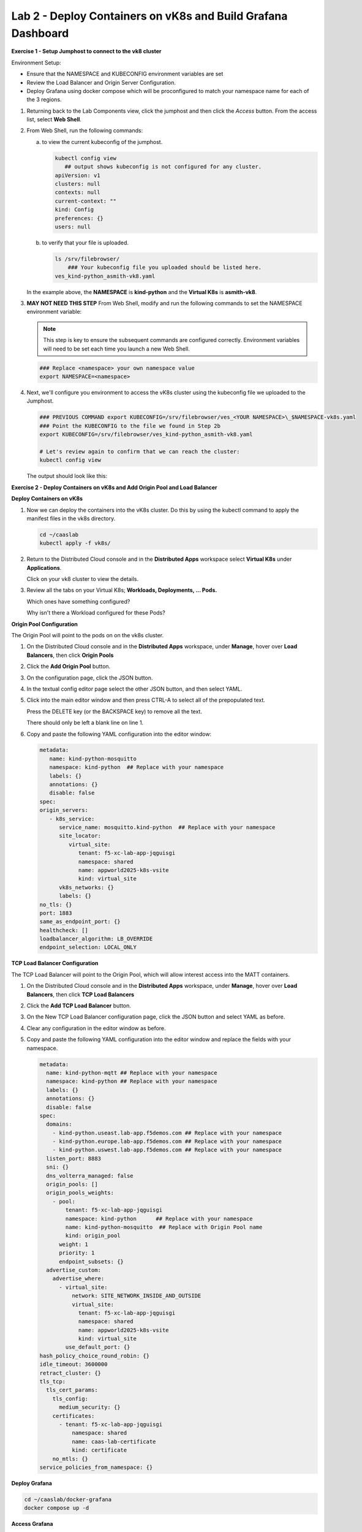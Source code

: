 Lab 2 - Deploy Containers on vK8s and Build Grafana Dashboard
=============================================================

**Exercise 1 - Setup Jumphost to connect to the vk8 cluster**

Environment Setup:

- Ensure that the NAMESPACE and KUBECONFIG environment variables are set
- Review the Load Balancer and Origin Server Configuration.
- Deploy Grafana using docker compose which will be proconfigured to match your namespace name for each of the 3 regions.

#. Returning back to the Lab Components view, click the jumphost and then click the *Access* button. From the access list, select **Web Shell**.

   .. image:: ../images/M4-L2-webshell-launch.png
      :width: 400pt

#. From Web Shell, run the following commands:

   a. to view the current kubeconfig of the jumphost.

      .. code-block:: bash

         kubectl config view
            ## output shows kubeconfig is not configured for any cluster.
         apiVersion: v1
         clusters: null
         contexts: null
         current-context: ""
         kind: Config
         preferences: {}
         users: null


   b. to verify that your file is uploaded. 

      .. code-block:: bash

        ls /srv/filebrowser/
            ### Your kubeconfig file you uploaded should be listed here.     
        ves_kind-python_asmith-vk8.yaml


   In the example above, the **NAMESPACE** is **kind-python** and the **Virtual K8s** is **asmith-vk8**.

#. **MAY NOT NEED THIS STEP** 
   From Web Shell, modify and run the following commands to set the NAMESPACE environment variable:

   .. note:: This step is key to ensure the subsequent commands are configured correctly. Environment variables will need to be set each time you launch a new Web Shell.

   .. code-block:: bash

     ### Replace <namespace> your own namespace value
     export NAMESPACE=<namespace>

#. Next, we'll configure you environment to access the vK8s cluster using the kubeconfig file we uploaded to the Jumphost.

   .. code-block:: bash

    ### PREVIOUS COMMAND export KUBECONFIG=/srv/filebrowser/ves_<YOUR NAMESPACE>\_$NAMESPACE-vk8s.yaml
    ### Point the KUBECONFIG to the file we found in Step 2b
    export KUBECONFIG=/srv/filebrowser/ves_kind-python_asmith-vk8.yaml   

    # Let's review again to confirm that we can reach the cluster:
    kubectl config view

   The output should look like this:

   .. image:: ../images/M4-L2-exp-kubeconfig.png
      :width: 400pt


**Exercise 2 - Deploy Containers on vK8s and Add Origin Pool and Load Balancer**

**Deploy Containers on vK8s**

#. Now we can deploy the containers into the vK8s cluster.
   Do this by using the kubectl command to apply the manifest files in the vk8s directory.

   .. code-block:: bash

     cd ~/caaslab
     kubectl apply -f vk8s/

#. Return to the Distributed Cloud console and in the **Distributed Apps** workspace select **Virtual K8s** under **Applications**.

   Click on your vk8 cluster to view the details.

#. Review all the tabs on your Virtual K8s; **Workloads, Deployments, ... Pods.**

   Which ones have something configured?

   Why isn't there a Workload configured for these Pods?

**Origin Pool Configuration**

The Origin Pool will point to the pods on on the vk8s cluster. 

#. On the Distributed Cloud console and in the **Distributed Apps** workspace, under **Manage**, hover over **Load Balancers**, then click **Origin Pools**

#. Click the **Add Origin Pool** button.

#. On the configuration page, click the JSON button.

#. In the textual config editor page select the other JSON button, and then select YAML.

#. Click into the main editor window and then press CTRL-A to select all of the prepopulated text.

   Press the DELETE key (or the BACKSPACE key) to remove all the text.

   There should only be left a blank line on line 1.

#. Copy and paste the following YAML configuration into the editor window:

   .. code-block:: yaml

      metadata:
         name: kind-python-mosquitto
         namespace: kind-python  ## Replace with your namespace
         labels: {}
         annotations: {}
         disable: false
      spec:
      origin_servers:
         - k8s_service:
            service_name: mosquitto.kind-python  ## Replace with your namespace
            site_locator:
               virtual_site:
                  tenant: f5-xc-lab-app-jqguisgi
                  namespace: shared
                  name: appworld2025-k8s-vsite
                  kind: virtual_site
            vk8s_networks: {}
            labels: {}
      no_tls: {}
      port: 1883
      same_as_endpoint_port: {}
      healthcheck: []
      loadbalancer_algorithm: LB_OVERRIDE
      endpoint_selection: LOCAL_ONLY

**TCP Load Balancer Configuration**

The TCP Load Balancer will point to the Origin Pool, which will allow interest access into the MATT containers.

#. On the Distributed Cloud console and in the **Distributed Apps** workspace, under **Manage**, hover over **Load Balancers**, then click **TCP Load Balancers**

#. Click the **Add TCP Load Balancer** button.

#. On the New TCP Load Balancer configuration page, click the JSON button and select YAML as before.

#. Clear any configuration in the editor window as before.

#. Copy and paste the following YAML configuration into the editor window and replace the fields with your namespace.

   .. code-block:: yaml

      metadata:
        name: kind-python-mqtt ## Replace with your namespace
        namespace: kind-python ## Replace with your namespace
        labels: {}
        annotations: {}
        disable: false
      spec:
        domains:
          - kind-python.useast.lab-app.f5demos.com ## Replace with your namespace
          - kind-python.europe.lab-app.f5demos.com ## Replace with your namespace
          - kind-python.uswest.lab-app.f5demos.com ## Replace with your namespace
        listen_port: 8883
        sni: {}
        dns_volterra_managed: false
        origin_pools: []
        origin_pools_weights:
          - pool:
              tenant: f5-xc-lab-app-jqguisgi
              namespace: kind-python      ## Replace with your namespace
              name: kind-python-mosquitto  ## Replace with Origin Pool name
              kind: origin_pool
            weight: 1
            priority: 1
            endpoint_subsets: {}
        advertise_custom:
          advertise_where:
            - virtual_site:
                network: SITE_NETWORK_INSIDE_AND_OUTSIDE
                virtual_site:
                  tenant: f5-xc-lab-app-jqguisgi
                  namespace: shared
                  name: appworld2025-k8s-vsite
                  kind: virtual_site
              use_default_port: {}
      hash_policy_choice_round_robin: {}
      idle_timeout: 3600000
      retract_cluster: {}
      tls_tcp:
        tls_cert_params:
          tls_config:
            medium_security: {}
          certificates:
            - tenant: f5-xc-lab-app-jqguisgi
                namespace: shared
                name: caas-lab-certificate
                kind: certificate
          no_mtls: {}
      service_policies_from_namespace: {}


**Deploy Grafana**

.. code-block:: bash

  cd ~/caaslab/docker-grafana
  docker compose up -d

**Access Grafana**

Within the lab components screen, select Access on the Jumphost, and choose Grafana from the dropdown.

Launch Grafana and logon with the username *admin*, and the password *grafana*

Once logged in, navigate to **Dashboards** --> **Services** --> **Distributed Host Stats via MQTT**

On the Dashboard, you should see one chart for each Customer Edge region we deployed to. We haven't sent any data yet, so the charts will be empty.

Note: The Green icons in the image will be an indicator that the connection to the MQTT broker was successful.

.. image:: ../images/grafana-dashboard-empty.png
   :width: 650pt

**Let's Publish Some Data**

Now that we have the Grafana dashboard setup, we can start publishing data to the MQTT brokers.

From the Web Shell, run the following command to start the data publisher:

.. code-block:: bash

  cd ~/caaslab
  ./systemstats2mqtt.sh

The script will start publishing data to the MQTT brokers in each region. After a few minutes, you should start to see data on the Grafana dashboard.

In a couple minutes your Web Shell will look like this:

.. image:: ../images/systemstats2mqtt.png
   :width: 650pt

**Review the Data**

Navigate back to the Grafana dashboard and you should see data populating the charts. If you wait 5 minutes, your dashboard will look something like this:

.. image:: ../images/grafana-dashboard-populated.png
   :width: 650pt

**Conclusion**
